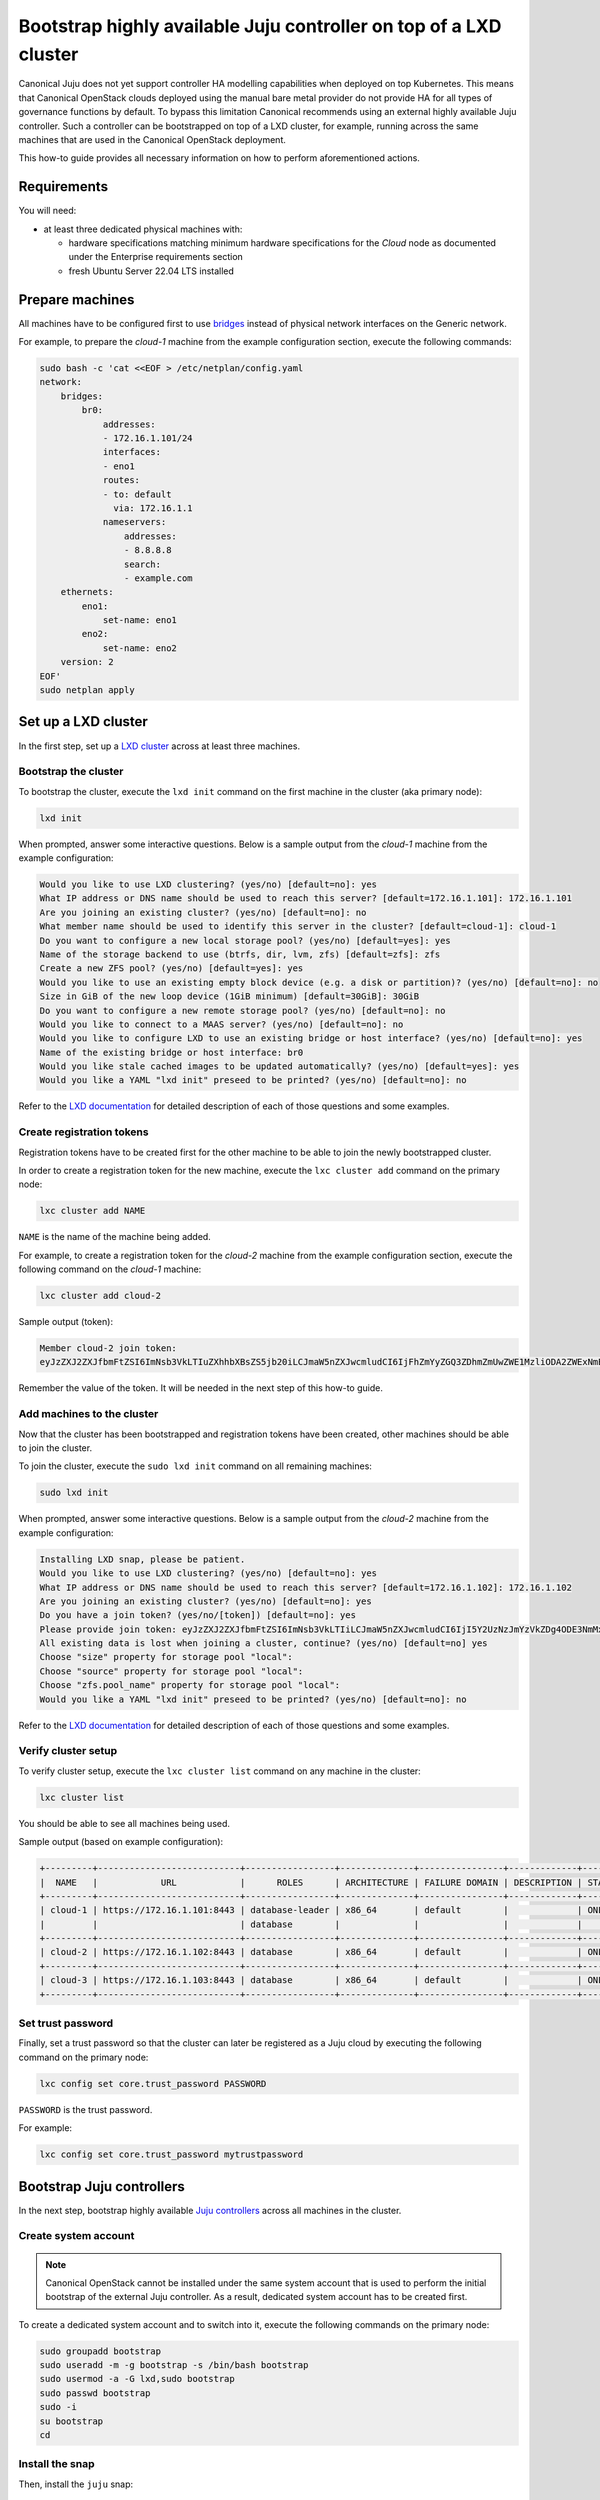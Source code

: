 Bootstrap highly available Juju controller on top of a LXD cluster
##################################################################

Canonical Juju does not yet support controller HA modelling capabilities when deployed on top
Kubernetes. This means that Canonical OpenStack clouds deployed using the manual bare metal
provider do not provide HA for all types of governance functions by default. To bypass this
limitation Canonical recommends using an external highly available Juju controller. Such a
controller can be bootstrapped on top of a LXD cluster, for example, running across the same
machines that are used in the Canonical OpenStack deployment.

.. TODO: Add a link to the Install Canonical OpenStack using the manual bare metal provider section

This how-to guide provides all necessary information on how to perform aforementioned actions.

Requirements
++++++++++++

You will need:

* at least three dedicated physical machines with:

  * hardware specifications matching minimum hardware specifications for the *Cloud* node as documented under the Enterprise requirements section
  * fresh Ubuntu Server 22.04 LTS installed

.. TODO: Add a link to the Enterprise requirements section

.. TODO: TO be updated to Ubuntu Server 24.04 LTS once the re-base is complete

Prepare machines
++++++++++++++++

All machines have to be configured first to use `bridges <https://ubuntu.com/server/docs/configuring-networks#bridging-multiple-interfaces>`_ instead of physical network interfaces on the Generic network.

For example, to prepare the *cloud-1* machine from the example configuration section, execute the following commands:

.. code-block :: text

   sudo bash -c 'cat <<EOF > /etc/netplan/config.yaml
   network:
       bridges:
           br0:
               addresses:
               - 172.16.1.101/24
               interfaces:
               - eno1
               routes:
               - to: default
                 via: 172.16.1.1
               nameservers:
                   addresses:
                   - 8.8.8.8
                   search:
                   - example.com
       ethernets:
           eno1:
               set-name: eno1
           eno2:
               set-name: eno2
       version: 2
   EOF'
   sudo netplan apply

Set up a LXD cluster
++++++++++++++++++++

In the first step, set up a `LXD cluster <https://canonical.com/lxd>`_ across at least three machines.

Bootstrap the cluster
---------------------

To bootstrap the cluster, execute the ``lxd init`` command on the first machine in the cluster (aka primary node):

.. code-block :: text

   lxd init

When prompted, answer some interactive questions. Below is a sample output from the *cloud-1* machine from the example configuration:

.. code-block :: text

   Would you like to use LXD clustering? (yes/no) [default=no]: yes
   What IP address or DNS name should be used to reach this server? [default=172.16.1.101]: 172.16.1.101
   Are you joining an existing cluster? (yes/no) [default=no]: no
   What member name should be used to identify this server in the cluster? [default=cloud-1]: cloud-1
   Do you want to configure a new local storage pool? (yes/no) [default=yes]: yes
   Name of the storage backend to use (btrfs, dir, lvm, zfs) [default=zfs]: zfs
   Create a new ZFS pool? (yes/no) [default=yes]: yes
   Would you like to use an existing empty block device (e.g. a disk or partition)? (yes/no) [default=no]: no
   Size in GiB of the new loop device (1GiB minimum) [default=30GiB]: 30GiB
   Do you want to configure a new remote storage pool? (yes/no) [default=no]: no
   Would you like to connect to a MAAS server? (yes/no) [default=no]: no
   Would you like to configure LXD to use an existing bridge or host interface? (yes/no) [default=no]: yes
   Name of the existing bridge or host interface: br0
   Would you like stale cached images to be updated automatically? (yes/no) [default=yes]: yes
   Would you like a YAML "lxd init" preseed to be printed? (yes/no) [default=no]: no

.. TODO: Add a link to the Example configuration seciton

Refer to the `LXD documentation <https://documentation.ubuntu.com/lxd/en/latest/>`_ for detailed description of each of those questions and some examples.

Create registration tokens
--------------------------

Registration tokens have to be created first for the other machine to be able to join the newly bootstrapped cluster.

In order to create a registration token for the new machine, execute the ``lxc cluster add`` command on the primary node:

.. code-block :: text

   lxc cluster add NAME

``NAME`` is the name of the machine being added.

For example, to create a registration token for the *cloud-2* machine from the example configuration section, execute the following command on the *cloud-1* machine:

.. TODO: Add a link to the Example configuration section

.. code-block :: text

   lxc cluster add cloud-2

Sample output (token):

.. code-block :: text

   Member cloud-2 join token:
   eyJzZXJ2ZXJfbmFtZSI6ImNsb3VkLTIuZXhhbXBsZS5jb20iLCJmaW5nZXJwcmludCI6IjFhZmYyZGQ3ZDhmZmUwZWE1MzliODA2ZWExNmE4NTRlYTBmYmNjZDU1MTJjYjlmMTk1YmU4YTY4ZTZkYzRkNzYiLCJhZGRyZXNzZXMiOlsiY2xvdWQtMS5leGFtcGxlLmNvbTo4NDQzIl0sInNlY3JldCI6ImYxZmIzMzcxOTlmZmRlNmIzMjYwYjQ1NGY5MTBmNTJhMzE3NGE2OTQ2MTAwMzU1OGU2ZmM3YjEyNDA2NmU2ZWIiLCJleHBpcmVzX2F0IjoiMjAyNC0xMS0wNFQxNToxNDoxOC4zMDE4NTEwNThaIn0=

Remember the value of the token. It will be needed in the next step of this how-to guide.

Add machines to the cluster
---------------------------

Now that the cluster has been bootstrapped and registration tokens have been created, other machines should be able to join the cluster.

To join the cluster, execute the ``sudo lxd init`` command on all remaining machines:

.. code-block :: text

   sudo lxd init

When prompted, answer some interactive questions. Below is a sample output from the *cloud-2* machine from the example configuration:

.. code-block :: text

   Installing LXD snap, please be patient.
   Would you like to use LXD clustering? (yes/no) [default=no]: yes
   What IP address or DNS name should be used to reach this server? [default=172.16.1.102]: 172.16.1.102
   Are you joining an existing cluster? (yes/no) [default=no]: yes
   Do you have a join token? (yes/no/[token]) [default=no]: yes
   Please provide join token: eyJzZXJ2ZXJfbmFtZSI6ImNsb3VkLTIiLCJmaW5nZXJwcmludCI6IjI5Y2UzNzJmYzVkZDg4ODE3NmMxNTNmYTc2OGJlOGJhMjIyNWQ1MGY5NWY2NmUwZTdlNDc4YzM3ODA1Y2U5MmIiLCJhZGRyZXNzZXMiOlsiMTcyLjE2LjEuMTAxOjg0NDMiXSwic2VjcmV0IjoiNjAxNjZmMDY0ODg4Y2ZkY2U1NzZiODgzMmYwYjRlNmVhYzZiOWY1MTU4Nzk3ZDE4MWM3YWFmMTAwZTVjY2ZjYSIsImV4cGlyZXNfYXQiOiIyMDI0LTExLTA0VDE1OjQ4OjU1LjQxMjg1NTg4OFoifQ==
   All existing data is lost when joining a cluster, continue? (yes/no) [default=no] yes
   Choose "size" property for storage pool "local": 
   Choose "source" property for storage pool "local": 
   Choose "zfs.pool_name" property for storage pool "local": 
   Would you like a YAML "lxd init" preseed to be printed? (yes/no) [default=no]: no 

.. TODO: Add a link to the Example configuration section

Refer to the `LXD documentation <https://documentation.ubuntu.com/lxd/en/latest/>`_ for detailed description of each of those questions and some examples.

Verify cluster setup
--------------------

To verify cluster setup, execute the ``lxc cluster list`` command on any machine in the cluster:

.. code-block :: text

   lxc cluster list

You should be able to see all machines being used.

Sample output (based on example configuration):

.. TODO: Add a link to the Example configuration section

.. code-block :: text

   +---------+---------------------------+-----------------+--------------+----------------+-------------+--------+-------------------+
   |  NAME   |            URL            |      ROLES      | ARCHITECTURE | FAILURE DOMAIN | DESCRIPTION | STATE  |      MESSAGE      |
   +---------+---------------------------+-----------------+--------------+----------------+-------------+--------+-------------------+
   | cloud-1 | https://172.16.1.101:8443 | database-leader | x86_64       | default        |             | ONLINE | Fully operational |
   |         |                           | database        |              |                |             |        |                   |
   +---------+---------------------------+-----------------+--------------+----------------+-------------+--------+-------------------+
   | cloud-2 | https://172.16.1.102:8443 | database        | x86_64       | default        |             | ONLINE | Fully operational |
   +---------+---------------------------+-----------------+--------------+----------------+-------------+--------+-------------------+
   | cloud-3 | https://172.16.1.103:8443 | database        | x86_64       | default        |             | ONLINE | Fully operational |
   +---------+---------------------------+-----------------+--------------+----------------+-------------+--------+-------------------+

Set trust password
------------------

Finally, set a trust password so that the cluster can later be registered as a Juju cloud by executing the following command on the primary node:

.. code-block :: text

   lxc config set core.trust_password PASSWORD

``PASSWORD`` is the trust password.

For example:

.. code-block :: text

   lxc config set core.trust_password mytrustpassword

Bootstrap Juju controllers
++++++++++++++++++++++++++

In the next step, bootstrap highly available `Juju controllers <https://juju.is/>`_ across all machines in the cluster.

Create system account
---------------------

.. note ::

   Canonical OpenStack cannot be installed under the same system account that is used to perform the initial bootstrap of the external Juju controller. As a result, dedicated system account has to be created first.

To create a dedicated system account and to switch into it, execute the following commands on the primary node:

.. code-block :: text

   sudo groupadd bootstrap
   sudo useradd -m -g bootstrap -s /bin/bash bootstrap
   sudo usermod -a -G lxd,sudo bootstrap
   sudo passwd bootstrap
   sudo -i
   su bootstrap
   cd

Install the snap
----------------

Then, install the ``juju`` snap:

.. code-block :: text

   sudo snap install juju

Register the LXD cluster as a Juju cloud
----------------------------------------

Later, register the newly bootstrapped LXD cluster as a Juju cloud by performing the following actions.

Add the LXD cluster to the local LXC config:

.. code-block :: text

   lxc remote add NAME IP --password PASSWORD

``NAME`` is the name of the LXD cluster.

``IP`` is the IP address of the primary node in the cluster.

``PASSWORD`` is the trust password that was set in one of the previous steps.

When prompted, type ``y``.

For example, to register the LXD cluster from the example configuration as ``mylxdcluster`` cloud, execute the following commands:

.. TODO: Add a link to the Example configuration section

.. code-block :: text

   $ lxc remote add mylxdcluster 172.16.1.101 --password mytrustpassword
   Certificate fingerprint: 29ce372fc5dd888176c153fa768be8ba2225d50f95f66e0e7e478c37805ce92b
   ok (y/n/[fingerprint])? y

You should now be able to see ``mylxdcluster`` on the list of available Juju clouds:

.. code-block :: text

   $ juju clouds
   Only clouds with registered credentials are shown.
   There are more clouds, use --all to see them.
   You can bootstrap a new controller using one of these clouds...
   
   Clouds available on the client:
   Cloud         Regions  Default    Type  Credentials  Source    Description
   localhost     1        localhost  lxd   0            built-in  LXD Container Hypervisor
   mylxdcluster  1        default    lxd   0            built-in  LXD Cluster

Bootstrap a Juju controller
---------------------------

To bootstrap a Juju controller on the ``mylxdclluster`` cloud, execute the following command on the primary node:

.. code-block :: text

   juju bootstrap mylxdcluster

One finished, you should be able to see the following message on the screen:

.. code-block :: text

   Bootstrap complete, controller "mylxdcluster-default" is now available
   Controller machines are in the "controller" model

   Now you can run
   	   juju add-model <model-name>
   to create a new model to deploy workloads.

Make the controller highly available
------------------------------------

To make the controller highly available, execute the following command on the primary node:

.. code-block :: text

   juju enable-ha

Sample output:

.. code-block :: text

   maintaining machines: 0
   adding machines: 1, 2

The rest now happens in the background. Once finished, you should be able to see your Juju controller being highly available (indicated by ``3`` under the ``HA`` column):

.. code-block :: text

   $ juju controllers --refresh
   Controller             Model  User   Access     Cloud/Region          Models  Nodes  HA  Version
   mylxdcluster-default*  -      admin  superuser  mylxdcluster/default       1      3   3  3.5.4  

.. warning ::

   **Bug 1969667**

   At the moment, due to `lp1969667 <https://bugs.launchpad.net/juju/+bug/1969667>`_, LXC containers hosting Juju controller units do not get distributed equally across all nodes in the LXD cluster by default.

To workaround the aforementioned issue, run the ``lxc list`` command first:

.. code-block :: text

   lxc list

Sample output:

.. code-block :: text

   +---------------+---------+---------------------+------+-----------+-----------+----------+
   |     NAME      |  STATE  |        IPV4         | IPV6 |   TYPE    | SNAPSHOTS | LOCATION |
   +---------------+---------+---------------------+------+-----------+-----------+----------+
   | juju-e4ce90-0 | RUNNING | 172.16.1.248 (eth0) |      | CONTAINER | 0         | cloud-1  |
   +---------------+---------+---------------------+------+-----------+-----------+----------+
   | juju-e4ce90-1 | RUNNING | 172.16.1.249 (eth0) |      | CONTAINER | 0         | cloud-2  |
   +---------------+---------+---------------------+------+-----------+-----------+----------+
   | juju-e4ce90-2 | RUNNING | 172.16.1.250 (eth0) |      | CONTAINER | 0         | cloud-2  |
   +---------------+---------+---------------------+------+-----------+-----------+----------+

As you can see the ``juju-e4ce90-2`` container runs on the ``cloud-2`` node, while it should run on the ``cloud-3`` node instead.

To move the ``juju-e4ce90-2`` container from ``cloud-2`` to ``cloud-3``, execute the following commands:

.. code-block :: text

   lxc stop juju-e4ce90-2
   lxc move juju-e4ce90-2 --target cloud-3
   lxc start juju-e4ce90-2

At this point you should be able to see all three containers being equally distributed across all the nodes forming the LXD cluster:

.. code-block :: text

   $ lxc list
   +---------------+---------+---------------------+------+-----------+-----------+----------+
   |     NAME      |  STATE  |        IPV4         | IPV6 |   TYPE    | SNAPSHOTS | LOCATION |
   +---------------+---------+---------------------+------+-----------+-----------+----------+
   | juju-e4ce90-0 | RUNNING | 172.16.1.248 (eth0) |      | CONTAINER | 0         | cloud-1  |
   +---------------+---------+---------------------+------+-----------+-----------+----------+
   | juju-e4ce90-1 | RUNNING | 172.16.1.249 (eth0) |      | CONTAINER | 0         | cloud-2  |
   +---------------+---------+---------------------+------+-----------+-----------+----------+
   | juju-e4ce90-2 | RUNNING | 172.16.1.250 (eth0) |      | CONTAINER | 0         | cloud-3  |
   +---------------+---------+---------------------+------+-----------+-----------+----------+

Create necessary credentials for the Sunbeam client
---------------------------------------------------

To be able to use the newly bootstrapped, highly available Juju controller in the Sunbeam client, `add a new user <https://juju.is/docs/juju/manage-users#add-a-user>`_ to the controller and `grant necessary permissions <https://juju.is/docs/juju/juju-grant>`_ (``superuser``) to this user on the controller.

To add a new user, run:

.. code-block :: text

   juju add-user sunbeam

Sample output:

.. code-block :: text

   User "sunbeam" added
   Please send this command to sunbeam:
       juju register MHwTB3N1bmJlYW0wPBMSMTcyLjE2LjEuMTIxOjE3MDcwExIxNzIuMTYuMS4xMjI6MTcwNzATEjE3Mi4xNi4xLjEyMzoxNzA3MAQgJIknLboGwWOWObzGW1NFQ45z_TnBIEKt5kwfDL7ZSLsTD215Y2xvdWQtZGVmYXVsdBMA

   "sunbeam" has not been granted access to any models. You can use "juju grant" to grant access.

Remember the value of the token from the output as it will be needed in next steps.

To grant the user necessary permissions, run:

.. code-block :: text

   juju grant -c mylxdcluster-default sunbeam superuser

Register Juju controller in the Sunbeam client
++++++++++++++++++++++++++++++++++++++++++++++

First, log out from the ``bootstrap`` account:

.. code-block :: text

   exit

To register ``mylxdcluster-default`` controller in the Sunbeam client, execute the following command:

.. code-block :: text

   sunbeam juju register-controller mylxdcluster-default TOKEN

Replace ``TOKEN`` with the token obtained when creating the ``sunbeam`` user.

For example:

.. code-block :: text

   sunbeam juju register-controller mylxdcluster-default MHwTB3N1bmJlYW0wPBMSMTcyLjE2LjEuMTIxOjE3MDcwExIxNzIuMTYuMS4xMjI6MTcwNzATEjE3Mi4xNi4xLjEyMzoxNzA3MAQgJIknLboGwWOWObzGW1NFQ45z_TnBIEKt5kwfDL7ZSLsTD215Y2xvdWQtZGVmYXVsdBMA

At this point, you can bootstrap Canonical OpenStack cluster with Sunbeam while using the
``mylxdcluster-default`` controller.

For example:

.. code-block :: text

   sunbeam cluster bootstrap --role control,compute,storage --controller mylxdcluster-default
